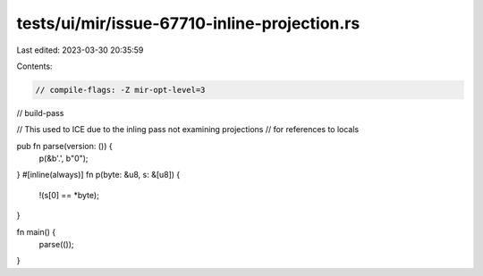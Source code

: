 tests/ui/mir/issue-67710-inline-projection.rs
=============================================

Last edited: 2023-03-30 20:35:59

Contents:

.. code-block:: rs

    // compile-flags: -Z mir-opt-level=3
// build-pass

// This used to ICE due to the inling pass not examining projections
// for references to locals

pub fn parse(version: ()) {
    p(&b'.', b"0");
}
#[inline(always)]
fn p(byte: &u8, s: &[u8]) {
    !(s[0] == *byte);
}

fn main() {
    parse(());
}


